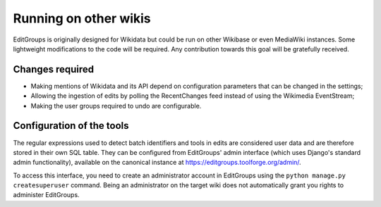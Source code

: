 .. _page-other_wiki:

Running on other wikis
======================

EditGroups is originally designed for Wikidata but could be run on other Wikibase or even MediaWiki instances.
Some lightweight modifications to the code will be required. Any contribution towards this goal will be gratefully received.

Changes required
----------------

* Making mentions of Wikidata and its API depend on configuration parameters that can be changed in the settings;
* Allowing the ingestion of edits by polling the RecentChanges feed instead of using the Wikimedia EventStream;
* Making the user groups required to undo are configurable.

Configuration of the tools
--------------------------

The regular expressions used to detect batch identifiers and tools in edits are considered user data
and are therefore stored in their own SQL table. They can be configured from EditGroups' admin interface
(which uses Django's standard admin functionality), available on the canonical instance at https://editgroups.toolforge.org/admin/.

To access this interface, you need to create an administrator account in EditGroups using the ``python manage.py createsuperuser`` command. Being an administrator on the target wiki does not automatically grant you rights to administer EditGroups.

